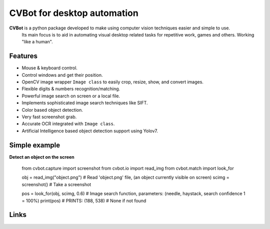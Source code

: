 CVBot for desktop automation
============================

**CVBot** is a python package developed to make using computer vision techniques easier and simple to use.
          Its main focus is to aid in automating visual desktop related tasks for repetitive work, games and others. Working "like a human".


Features
--------

- Mouse & keyboard control.
- Control windows and get their position.
- OpenCV image wrapper ``Image class`` to easily crop, resize, show, and convert images.
- Flexible digits & numbers recognition/matching.
- Powerful image search on screen or a local file.
- Implements sophisticated image search techniques like SIFT.
- Color based object detection.
- Very fast screenshot grab.
- Accurate OCR integrated with ``Image class``.
- Artificial Intelligence based object detection support using Yolov7.


Simple example
--------------

**Detect an object on the screen**

    from cvbot.capture import screenshot
    from cvbot.io import read_img
    from cvbot.match import look_for


    obj = read_img("object.png")    # Read 'object.png' file, (an object currently visible on screen)
    scimg = screenshot()            # Take a screenshot

    pos = look_for(obj, scimg, 0.6) # Image search function, parameters: (needle, haystack, search confidence 1 = 100%)
    print(pos)                      # PRINTS: (188, 538) # None if not found



Links
-----

.. _Full Documentation: https://cvbot.rtfd.io/
.. _Github: https://github.com/Runeste3/cvbot 